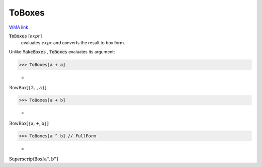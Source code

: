 ToBoxes
=======

`WMA link <https://reference.wolfram.com/language/ref/ToBoxes.html>`_


:code:`ToBoxes` [:math:`expr`]
    evaluates :math:`expr` and converts the result to box form.





Unlike :code:`MakeBoxes` , :code:`ToBoxes`  evaluates its argument:

>>> ToBoxes[a + a]

    =
:math:`\text{RowBox}\left[\left\{\text{2},\text{ },\text{a}\right\}\right]`


>>> ToBoxes[a + b]

    =
:math:`\text{RowBox}\left[\left\{\text{a},\text{+},\text{b}\right\}\right]`


>>> ToBoxes[a ^ b] // FullForm

    =
:math:`\text{SuperscriptBox}\left[\text{\`{}\`{}a''}, \text{\`{}\`{}b''}\right]`


